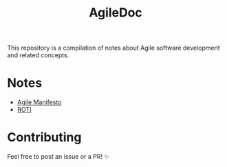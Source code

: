 #+title: AgileDoc

This repository is a compilation of notes about Agile software development and related concepts.

* Notes

- [[./notes/agile_manifesto.org][Agile Manifesto]]
- [[./notes/roti.org][ROTI]]

* Contributing

Feel free to post an issue or a PR! ✨
